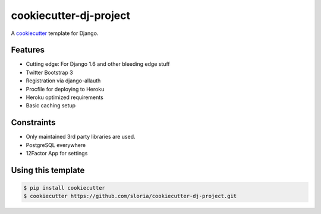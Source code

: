 cookiecutter-dj-project
=======================

A cookiecutter_ template for Django.

.. _cookiecutter: https://github.com/audreyr/cookiecutter

Features
---------

* Cutting edge: For Django 1.6 and other bleeding edge stuff
* Twitter Bootstrap 3
* Registration via django-allauth
* Procfile for deploying to Heroku
* Heroku optimized requirements
* Basic caching setup

Constraints
-----------

* Only maintained 3rd party libraries are used.
* PostgreSQL everywhere
* 12Factor App for settings

Using this template
--------------------

.. code-block:: bash

    $ pip install cookiecutter
    $ cookiecutter https://github.com/sloria/cookiecutter-dj-project.git
    
